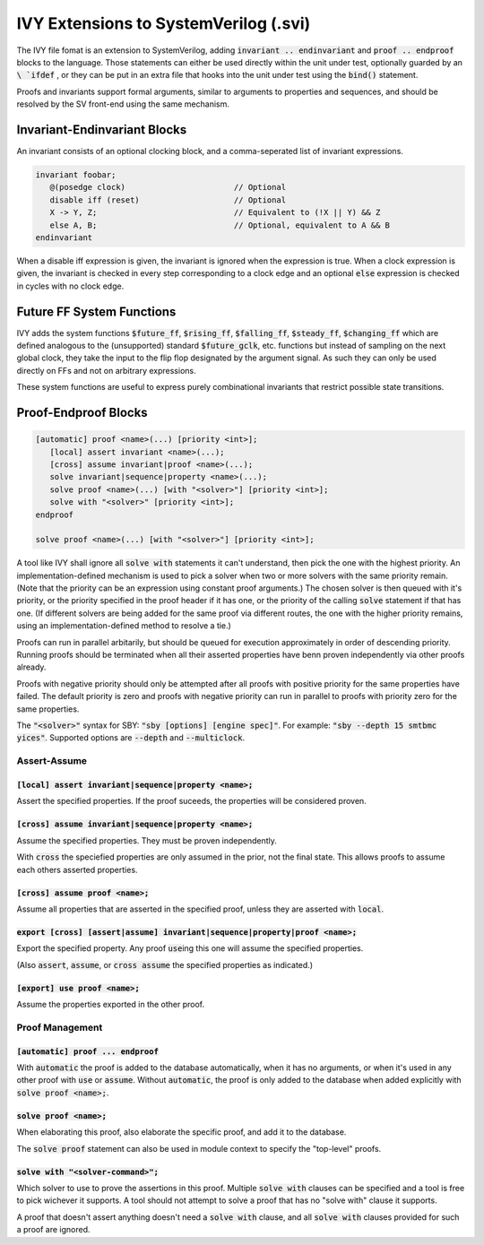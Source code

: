 IVY Extensions to SystemVerilog (.svi)
======================================

.. default-role:: code

The IVY file fomat is an extension to SystemVerilog, adding `invariant .. endinvariant` and `proof .. endproof` blocks to the language.
Those statements can either be used directly within the unit under test, optionally guarded by an `\ `ifdef`  , or they can be put in an extra file that hooks into the unit under test using the `bind()` statement.

Proofs and invariants support formal arguments, similar to arguments to properties and sequences, and should be resolved by the SV front-end using the same mechanism.

Invariant-Endinvariant Blocks
-----------------------------

An invariant consists of an optional clocking block, and a comma-seperated list of invariant expressions.

.. code-block:: SystemVerilog

   invariant foobar;
      @(posedge clock)                       // Optional
      disable iff (reset)                    // Optional
      X -> Y, Z;                             // Equivalent to (!X || Y) && Z
      else A, B;                             // Optional, equivalent to A && B
   endinvariant


When a disable iff expression is given, the invariant is ignored when the expression is true.
When a clock expression is given, the invariant is checked in every step corresponding to a clock edge and an optional `else` expression is checked in cycles with no clock edge.

Future FF System Functions
--------------------------

IVY adds the system functions `$future_ff`, `$rising_ff`, `$falling_ff`, `$steady_ff`, `$changing_ff`
which are defined analogous to the (unsupported) standard `$future_gclk`, etc. functions but instead of sampling on the next global clock, they take the input to the flip flop designated by the argument signal.
As such they can only be used directly on FFs and not on arbitrary expressions.

These system functions are useful to express purely combinational invariants that restrict possible state transitions.

Proof-Endproof Blocks
---------------------


.. code-block:: SystemVerilog

   [automatic] proof <name>(...) [priority <int>];
      [local] assert invariant <name>(...);
      [cross] assume invariant|proof <name>(...);
      solve invariant|sequence|property <name>(...);
      solve proof <name>(...) [with "<solver>"] [priority <int>];
      solve with "<solver>" [priority <int>];
   endproof

   solve proof <name>(...) [with "<solver>"] [priority <int>];

A tool like IVY shall ignore all `solve with` statements it can't understand, then pick the one with the highest priority.
An implementation-defined mechanism is used to pick a solver when two or more solvers with the same priority remain.
(Note that the priority can be an expression using constant proof arguments.)
The chosen solver is then queued with it's priority, or the priority specified in the proof header if it has one, or the priority of the calling `solve` statement if that has one.
(If different solvers are being added for the same proof via different routes, the one with the higher priority remains, using an implementation-defined method to resolve a tie.)

Proofs can run in parallel arbitarily, but should be queued for execution approximately in order of descending priority.
Running proofs should be terminated when all their asserted properties have benn proven independently via other proofs already.

Proofs with negative priority should only be attempted after all proofs with positive priority for the same properties have failed.
The default priority is zero and proofs with negative priority can run in parallel to proofs with priority zero for the same properties.

The `"<solver>"` syntax for SBY: `"sby [options] [engine spec]"`. For example: `"sby --depth 15 smtbmc yices"`. Supported options are `--depth` and `--multiclock`.

Assert-Assume
*************

`[local] assert invariant|sequence|property <name>;`
~~~~~~~~~~~~~~~~~~~~~~~~~~~~~~~~~~~~~~~~~~~~~~~~~~~~

Assert the specified properties.
If the proof suceeds, the properties will be considered proven.

`[cross] assume invariant|sequence|property <name>;`
~~~~~~~~~~~~~~~~~~~~~~~~~~~~~~~~~~~~~~~~~~~~~~~~~~~~

Assume the specified properties.
They must be proven independently.

With `cross` the speciefied properties are only assumed in the prior, not the final state.
This allows proofs to assume each others asserted properties.

`[cross] assume proof <name>;`
~~~~~~~~~~~~~~~~~~~~~~~~~~~~~~

Assume all properties that are asserted in the specified proof, unless they are asserted with `local`.

`export [cross] [assert|assume] invariant|sequence|property|proof <name>;`
~~~~~~~~~~~~~~~~~~~~~~~~~~~~~~~~~~~~~~~~~~~~~~~~~~~~~~~~~~~~~~~~~~~~~~~~~~

Export the specified property. Any proof `use`\ ing this one will assume the specified properties.

(Also `assert`, `assume`, or `cross assume` the specified properties as indicated.)

`[export] use proof <name>;`
~~~~~~~~~~~~~~~~~~~~~~~~~~~~

Assume the properties exported in the other proof.


Proof Management
****************

`[automatic] proof ... endproof`
~~~~~~~~~~~~~~~~~~~~~~~~~~~~~~~~

With `automatic` the proof is added to the database automatically, when it has no arguments, or when it's used in any other proof with `use` or `assume`.
Without `automatic`, the proof is only added to the database when added explicitly with `solve proof <name>;`.

`solve proof <name>;`
~~~~~~~~~~~~~~~~~~~~~

When elaborating this proof, also elaborate the specific proof, and add it to the database.

The `solve proof` statement can also be used in module context to specify the "top-level" proofs.

`solve with "<solver-command>";`
~~~~~~~~~~~~~~~~~~~~~~~~~~~~~~~~

Which solver to use to prove the assertions in this proof.
Multiple `solve with` clauses can be specified and a tool is free to pick wichever it supports.
A tool should not attempt to solve a proof that has no "solve with" clause it supports.

A proof that doesn't assert anything doesn't need a `solve with` clause, and all `solve with` clauses provided for such a proof are ignored.


.. Planned Extensions
   ------------------

   The following extensions are planned for future versions of IVY and are not yet implemented.

   Abstractions
   ************

   `[export] disable <entity>;`
   ~~~~~~~~~~~~~~~~~~~~~~~~~~~~

   Specify a cutpoint.

   If specified with `export` then any proof `use`\ ing this one will inherit the cutpoint.

   `implents <entity>;`
   ~~~~~~~~~~~~~~~~~~~~

   A cut point that other proofs will inherit but this proof is not using itself.

   `[export] inside <entity>;`
   ~~~~~~~~~~~~~~~~~~~~~~~~~~~

   A way to cutpoint everything except the given entitny. Can be used multiple times and mixed with `disable` statements.

   If any `inside` clauses are provided, then all cells are removed that are not inside any of the entities listed, or a direct prefix of any of the entities.
   I.e. with `inside top.foo;`, `inside top.bar;` we will keep the top module itself, and the hierarchies below `top.foo` and `top.bar`, but remove all other cells in `top`.
   Wires connecting the remaining cells are kept.

   Disable statements are executed independent of `inside` clauses.

   Case Management
   ***************

   `assert table (<expr>)|{<expr-list>} [not] within {<const-list>};`
   ~~~~~~~~~~~~~~~~~~~~~~~~~~~~~~~~~~~~~~~~~~~~~~~~~~~~~~~~~~~~~~~~~~

   Prove that the const list contains at least all the possible cases (or only impossible cases) for the given expression(s).

   `[export] [assume] table (<expr>)|{<expr-list>} [not] within {<const-list>};`
   ~~~~~~~~~~~~~~~~~~~~~~~~~~~~~~~~~~~~~~~~~~~~~~~~~~~~~~~~~~~~~~~~~~~~~~~~~~~~~

   Restrict this proof to a certain case or list of cases.
   (The condition is only assumed in the last cycle of the witness, i.e. the cycle in which the property would fail.)
   IVY will keep track of the cases and make sure that a property is either proven for all cases, or is only used in cases with compatible restrictions.
   (Either `export` or `assume` or both must be present for the statement to be valid.)
